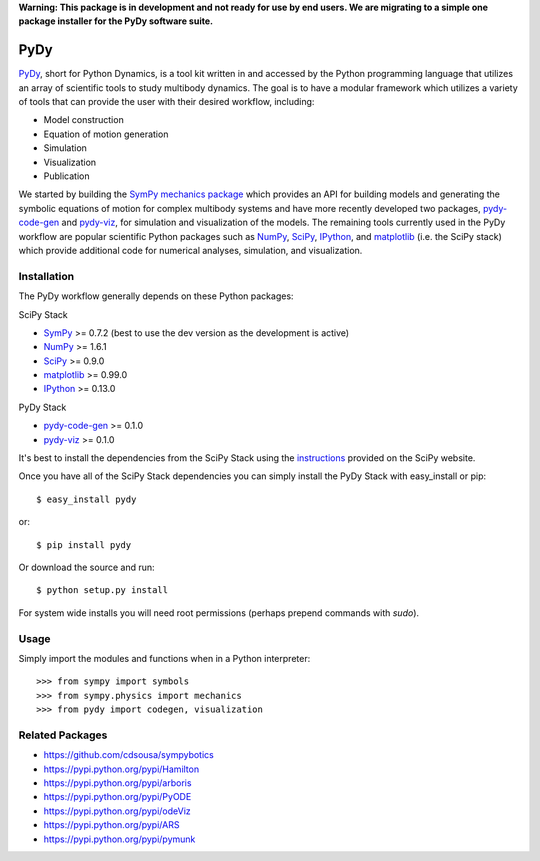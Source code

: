 **Warning: This package is in development and not ready for use by end users.
We are migrating to a simple one package installer for the PyDy software
suite.**

====
PyDy
====

PyDy_, short for Python Dynamics, is a tool kit written in and accessed by the
Python programming language that utilizes an array of scientific tools to study
multibody dynamics. The goal is to have a modular framework which utilizes a
variety of tools that can provide the user with their desired workflow,
including:

- Model construction
- Equation of motion generation
- Simulation
- Visualization
- Publication

We started by building the SymPy_ `mechanics package`_ which provides an API
for building models and generating the symbolic equations of motion for complex
multibody systems and have more recently developed two packages, pydy-code-gen_
and pydy-viz_, for simulation and visualization of the models. The remaining
tools currently used in the PyDy workflow are popular scientific Python
packages such as NumPy_, SciPy_, IPython_, and matplotlib_ (i.e. the SciPy
stack) which provide additional code for numerical analyses, simulation, and
visualization.

Installation
============

The PyDy workflow generally depends on these Python packages:

SciPy Stack

- SymPy_ >= 0.7.2 (best to use the dev version as the development is active)
- NumPy_ >= 1.6.1
- SciPy_ >= 0.9.0
- matplotlib_ >= 0.99.0
- IPython_ >= 0.13.0

PyDy Stack

- pydy-code-gen_ >= 0.1.0
- pydy-viz_ >= 0.1.0

It's best to install the dependencies from the SciPy Stack using the
instructions_ provided on the SciPy website.

Once you have all of the SciPy Stack dependencies you can simply install the
PyDy Stack with easy_install or pip::

   $ easy_install pydy

or::

   $ pip install pydy

Or download the source and run::

   $ python setup.py install

For system wide installs you will need root permissions (perhaps prepend
commands with `sudo`).

Usage
=====

Simply import the modules and functions when in a Python interpreter::

   >>> from sympy import symbols
   >>> from sympy.physics import mechanics
   >>> from pydy import codegen, visualization

Related Packages
================

- https://github.com/cdsousa/sympybotics
- https://pypi.python.org/pypi/Hamilton
- https://pypi.python.org/pypi/arboris
- https://pypi.python.org/pypi/PyODE
- https://pypi.python.org/pypi/odeViz
- https://pypi.python.org/pypi/ARS
- https://pypi.python.org/pypi/pymunk

.. _PyDy: http://pydy.org
.. _SymPy: http://sympy.org
.. _mechanics package: http://docs.sympy.org/latest/modules/physics/mechanics/index.html
.. _NumPy: http://numpy.scipy.org
.. _SciPy: http://www.scipy.org/scipylib/index.html
.. _matplotlib: http://matplotlib.org
.. _IPython: http://ipython.org
.. _pydy-code-gen: https://pypi.python.org/pypi/pydy-code-gen
.. _pydy-viz: https://pypi.python.org/pypi/pydy-viz
.. _instructions: http://www.scipy.org/install.html
